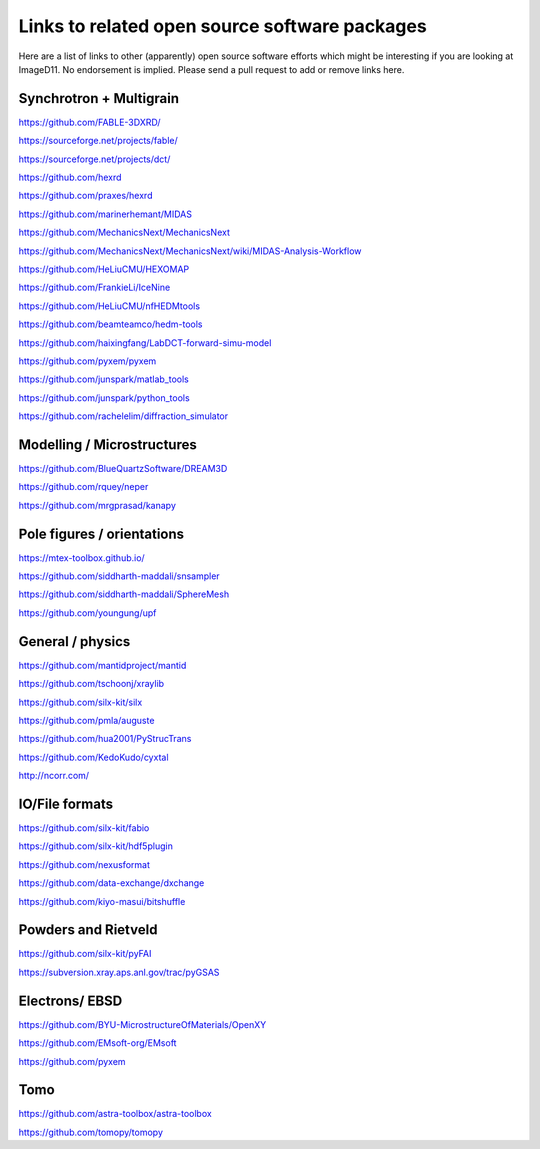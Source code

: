 ==============================================
Links to related open source software packages
==============================================

Here are a list of links to other (apparently) open source software efforts
which might be interesting if you are looking at ImageD11. No endorsement is
implied. Please send a pull request to add or remove links here.

Synchrotron + Multigrain
------------------------

https://github.com/FABLE-3DXRD/

https://sourceforge.net/projects/fable/

https://sourceforge.net/projects/dct/

https://github.com/hexrd

https://github.com/praxes/hexrd 

https://github.com/marinerhemant/MIDAS

https://github.com/MechanicsNext/MechanicsNext

https://github.com/MechanicsNext/MechanicsNext/wiki/MIDAS-Analysis-Workflow

https://github.com/HeLiuCMU/HEXOMAP

https://github.com/FrankieLi/IceNine

https://github.com/HeLiuCMU/nfHEDMtools

https://github.com/beamteamco/hedm-tools

https://github.com/haixingfang/LabDCT-forward-simu-model

https://github.com/pyxem/pyxem

https://github.com/junspark/matlab_tools

https://github.com/junspark/python_tools

https://github.com/rachelelim/diffraction_simulator

Modelling / Microstructures
----------------------------

https://github.com/BlueQuartzSoftware/DREAM3D

https://github.com/rquey/neper

https://github.com/mrgprasad/kanapy

Pole figures / orientations
---------------------------

https://mtex-toolbox.github.io/

https://github.com/siddharth-maddali/snsampler

https://github.com/siddharth-maddali/SphereMesh

https://github.com/youngung/upf

General / physics
-----------------

https://github.com/mantidproject/mantid

https://github.com/tschoonj/xraylib

https://github.com/silx-kit/silx

https://github.com/pmla/auguste

https://github.com/hua2001/PyStrucTrans

https://github.com/KedoKudo/cyxtal

http://ncorr.com/

IO/File formats
---------------

https://github.com/silx-kit/fabio

https://github.com/silx-kit/hdf5plugin

https://github.com/nexusformat

https://github.com/data-exchange/dxchange

https://github.com/kiyo-masui/bitshuffle

Powders and Rietveld
--------------------

https://github.com/silx-kit/pyFAI

https://subversion.xray.aps.anl.gov/trac/pyGSAS

Electrons/ EBSD
---------------

https://github.com/BYU-MicrostructureOfMaterials/OpenXY

https://github.com/EMsoft-org/EMsoft

https://github.com/pyxem

Tomo
----

https://github.com/astra-toolbox/astra-toolbox

https://github.com/tomopy/tomopy
